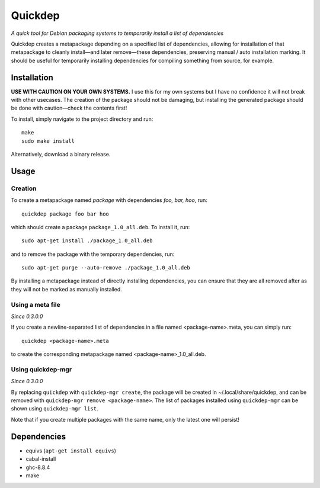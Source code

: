 ########
Quickdep
########

|License: MIT|

*A quick tool for Debian packaging systems to temporarily install a list
of dependencies*

Quickdep creates a metapackage depending on a specified list of
dependencies, allowing for installation of that metapackage to cleanly
install—and later remove—these dependencies, preserving manual / auto
installation marking. It should be useful for temporarily installing
dependencies for compiling something from source, for example.

Installation
============

**USE WITH CAUTION ON YOUR OWN SYSTEMS.** I use this for my own systems
but I have no confidence it will not break with other usecases. The
creation of the package should not be damaging, but installing the
generated package should be done with caution—check the contents first!

To install, simply navigate to the project directory and run::

	make
	sudo make install

Alternatively, download a binary release.

Usage
=====

Creation
--------

To create a metapackage named *package* with dependencies *foo, bar,
hoo*, run::

	quickdep package foo bar hoo

which should create a package ``package_1.0_all.deb``. To install it,
run::

	sudo apt-get install ./package_1.0_all.deb

and to remove the package with the temporary dependencies, run::

	sudo apt-get purge --auto-remove ./package_1.0_all.deb

By installing a metapackage instead of directly installing dependencies,
you can ensure that they are all removed after as they will not be
marked as manually installed.

Using a meta file
-----------------

*Since 0.3.0.0*

If you create a newline-separated list of dependencies in a file named
<package-name>.meta, you can simply run::

	quickdep <package-name>.meta
	
to create the corresponding metapackage named <package-name>_1.0_all.deb.

Using quickdep-mgr
------------------

*Since 0.3.0.0*

By replacing ``quickdep`` with ``quickdep-mgr create``, the package will
be created in ~/.local/share/quickdep, and can be removed with
``quickdep-mgr remove <package-name>``. The list of packages installed
using ``quickdep-mgr`` can be shown using ``quickdep-mgr list``.

Note that if you create multiple packages with the same name, only the
latest one will persist!

Dependencies
============

* equivs (``apt-get install equivs``)
* cabal-install
* ghc-8.8.4
* make

.. |License: MIT| image:: https://img.shields.io/badge/License-MIT-yellow.svg
	:target: https://opensource.org/licenses/MIT
